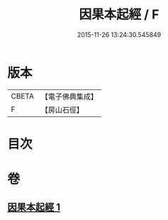 #+TITLE: 因果本起經 / F
#+DATE: 2015-11-26 13:24:30.545849
* 版本
 |     CBETA|【電子佛典集成】|
 |         F|【房山石徑】  |

* 目次
* 卷
** [[file:KR6b0046_001.txt][因果本起經 1]]
